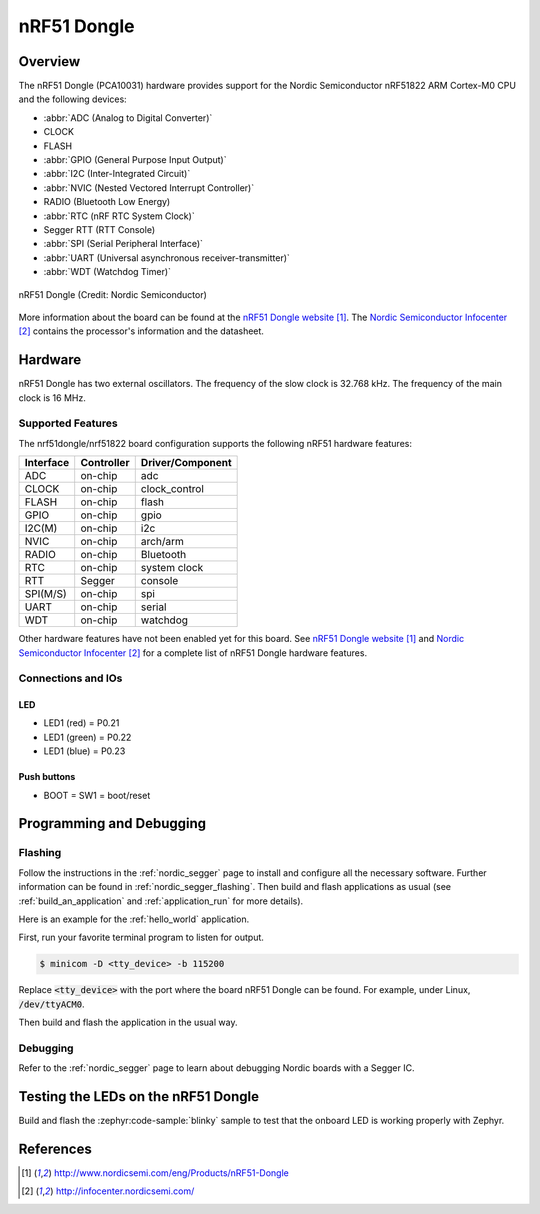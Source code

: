 .. _nrf51dongle_nrf51422:

nRF51 Dongle
############

Overview
********

The nRF51 Dongle (PCA10031) hardware provides support for the Nordic
Semiconductor nRF51822 ARM Cortex-M0 CPU and the following devices:

* :abbr:`ADC (Analog to Digital Converter)`
* CLOCK
* FLASH
* :abbr:`GPIO (General Purpose Input Output)`
* :abbr:`I2C (Inter-Integrated Circuit)`
* :abbr:`NVIC (Nested Vectored Interrupt Controller)`
* RADIO (Bluetooth Low Energy)
* :abbr:`RTC (nRF RTC System Clock)`
* Segger RTT (RTT Console)
* :abbr:`SPI (Serial Peripheral Interface)`
* :abbr:`UART (Universal asynchronous receiver-transmitter)`
* :abbr:`WDT (Watchdog Timer)`

.. figure:: img/nrf51dongle_nrf51822.jpg
     :align: center
     :alt: nRF51 Dongle

     nRF51 Dongle (Credit: Nordic Semiconductor)

More information about the board can be found at the
`nRF51 Dongle website`_. The `Nordic Semiconductor Infocenter`_
contains the processor's information and the datasheet.


Hardware
********

nRF51 Dongle has two external oscillators. The frequency of
the slow clock is 32.768 kHz. The frequency of the main clock
is 16 MHz.

Supported Features
==================

The nrf51dongle/nrf51822 board configuration supports the following nRF51
hardware features:

+-----------+------------+----------------------+
| Interface | Controller | Driver/Component     |
+===========+============+======================+
| ADC       | on-chip    | adc                  |
+-----------+------------+----------------------+
| CLOCK     | on-chip    | clock_control        |
+-----------+------------+----------------------+
| FLASH     | on-chip    | flash                |
+-----------+------------+----------------------+
| GPIO      | on-chip    | gpio                 |
+-----------+------------+----------------------+
| I2C(M)    | on-chip    | i2c                  |
+-----------+------------+----------------------+
| NVIC      | on-chip    | arch/arm             |
+-----------+------------+----------------------+
| RADIO     | on-chip    | Bluetooth            |
+-----------+------------+----------------------+
| RTC       | on-chip    | system clock         |
+-----------+------------+----------------------+
| RTT       | Segger     | console              |
+-----------+------------+----------------------+
| SPI(M/S)  | on-chip    | spi                  |
+-----------+------------+----------------------+
| UART      | on-chip    | serial               |
+-----------+------------+----------------------+
| WDT       | on-chip    | watchdog             |
+-----------+------------+----------------------+

Other hardware features have not been enabled yet for this board.
See `nRF51 Dongle website`_ and `Nordic Semiconductor Infocenter`_
for a complete list of nRF51 Dongle hardware features.

Connections and IOs
===================

LED
---

* LED1 (red)   = P0.21
* LED1 (green) = P0.22
* LED1 (blue)  = P0.23

Push buttons
------------

* BOOT = SW1 = boot/reset

Programming and Debugging
*************************

Flashing
========

Follow the instructions in the :ref:`nordic_segger` page to install
and configure all the necessary software. Further information can be
found in :ref:`nordic_segger_flashing`. Then build and flash
applications as usual (see :ref:`build_an_application` and
:ref:`application_run` for more details).

Here is an example for the :ref:`hello_world` application.

First, run your favorite terminal program to listen for output.

.. code-block:: console

   $ minicom -D <tty_device> -b 115200

Replace :code:`<tty_device>` with the port where the board nRF51 Dongle
can be found. For example, under Linux, :code:`/dev/ttyACM0`.

Then build and flash the application in the usual way.

.. zephyr-app-commands::
   :zephyr-app: samples/hello_world
   :board: nrf51dongle/nrf51822
   :goals: build flash

Debugging
=========

Refer to the :ref:`nordic_segger` page to learn about debugging Nordic boards with a
Segger IC.

Testing the LEDs on the nRF51 Dongle
************************************

Build and flash the :zephyr:code-sample:`blinky` sample to test that the onboard LED
is working properly with Zephyr.

References
**********

.. target-notes::

.. _nRF51 Dongle website: http://www.nordicsemi.com/eng/Products/nRF51-Dongle
.. _Nordic Semiconductor Infocenter: http://infocenter.nordicsemi.com/
